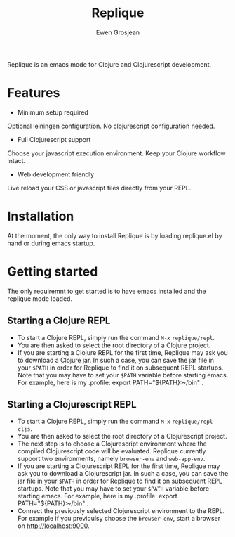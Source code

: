 #+TITLE:	Replique
#+AUTHOR:	Ewen Grosjean

Replique is an emacs mode for Clojure and Clojurescript development.

* Features

- Minimum setup required
Optional leiningen configuration. No clojurescript configuration needed.
- Full Clojurescript support
Choose your javascript execution environment. Keep your Clojure workflow
intact.
- Web development friendly
Live reload your CSS or javascript files directly from your REPL.

* Installation
At the moment, the only way to install Replique is by loading replique.el
by hand or during emacs startup.

* Getting started
The only requiremnt to get started is to have emacs installed and the
replique mode loaded.

** Starting a Clojure REPL

[[file:images/clojure-repl.gif]]

- To start a Clojure REPL, simply run the command =M-x= =replique/repl=.
- You are then asked to select the root directory of a Clojure project.
- If you are starting a Clojure REPL for the first time, Replique may ask you to download a Clojure jar. In such a case, you can save the jar file in your =$PATH= in order for Replique to find it on subsequent REPL startups. Note that you may have to set your =$PATH= variable before starting emacs. For example, here is my .profile: export PATH="${PATH}:~/bin" .

** Starting a Clojurescript REPL

[[file:images/clojurescript-repl.gif]]

- To start a Clojure REPL, simply run the command =M-x= =replique/repl-cljs=.
- You are then asked to select the root directory of a Clojurescript project.
- The next step is to choose a Clojurescript environment where the compiled Clojurescript code will be evaluated. Replique currently support two environments, namely =browser-env= and =web-app-env=.
- If you are starting a Clojurescript REPL for the first time, Replique may ask you to download a Clojurescript jar. In such a case, you can save the jar file in your =$PATH= in order for Replique to find it on subsequent REPL startups. Note that you may have to set your =$PATH= variable before starting emacs. For example, here is my .profile: export PATH="${PATH}:~/bin" .
- Connect the previously selected Clojurescript environment to the REPL. For example if you previoulsy choose the =browser-env=, start a browser on http://localhost:9000.
